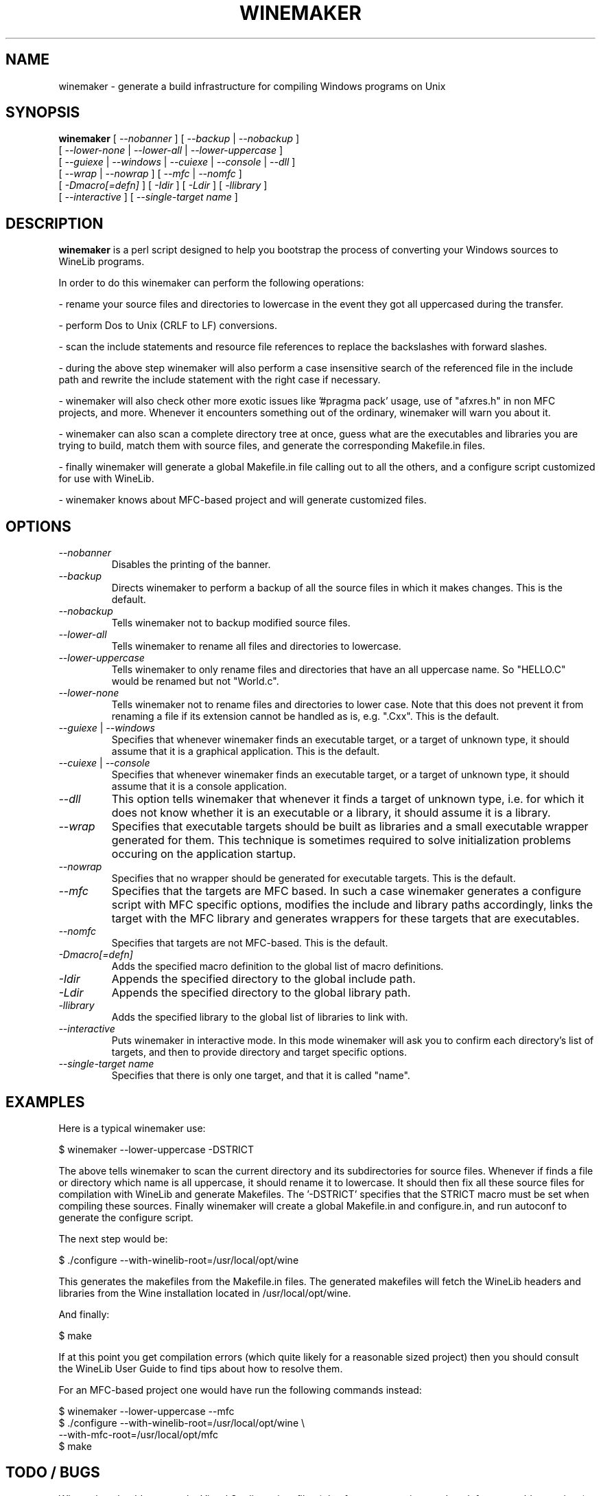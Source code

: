 .\" -*- nroff -*-
.TH WINEMAKER 1 "November 1, 2000" "Version 0.5.1" "Windows On Unix"
.SH NAME
winemaker \- generate a build infrastructure for compiling Windows programs on Unix
.SH SYNOPSIS
.B "winemaker "
[
.IR               "--nobanner " "] [ " "--backup " "| " "--nobackup "
]
.br
  [
.IR               "--lower-none " "| " "--lower-all " "| " "--lower-uppercase "
]
.br
  [
.IR               "--guiexe " "| " "--windows " "| " "--cuiexe " "| " "--console " "| " "--dll "
]
.br
  [
.IR               "--wrap " "| " "--nowrap " "] [ " "--mfc " "| " "--nomfc "
]
.br
  [
.IR               "-Dmacro[=defn] " "] [ " "-Idir " "] [ " "-Ldir " "] [ " "-llibrary "
]
.br
  [
.IR               "--interactive " "] [ " "--single-target name "
]

.SH DESCRIPTION
.PP
.B winemaker
is a perl script designed to help you bootstrap the 
process of converting your Windows sources to WineLib programs.
.PP
In order to do this winemaker can perform the following operations:
.PP
- rename your source files and directories to lowercase in the event they 
got all uppercased during the transfer.
.PP
- perform Dos to Unix (CRLF to LF) conversions.
.PP
- scan the include statements and resource file references to replace the 
backslashes with forward slashes.
.PP
- during the above step winemaker will also perform a case insensitive search 
of the referenced file in the include path and rewrite the include statement 
with the right case if necessary.
.PP
- winemaker will also check other more exotic issues like '#pragma pack' 
usage, use of "afxres.h" in non MFC projects, and more. Whenever it 
encounters something out of the ordinary, winemaker will warn you about it.
.PP
- winemaker can also scan a complete directory tree at once, guess what are 
the executables and libraries you are trying to build, match them with 
source files, and generate the corresponding Makefile.in files.
.PP
- finally winemaker will generate a global Makefile.in file calling out to all 
the others, and a configure script customized for use with WineLib.
.PP
- winemaker knows about MFC-based project and will generate customized files.
.PP
.SH OPTIONS
.TP
.I --nobanner
Disables the printing of the banner.
.TP
.I --backup
Directs winemaker to perform a backup of all the source files in which it 
makes changes. This is the default.
.TP
.I --nobackup
Tells winemaker not to backup modified source files.
.TP
.I --lower-all
Tells winemaker to rename all files and directories to lowercase.
.TP
.I --lower-uppercase
Tells winemaker to only rename files and directories that have an all 
uppercase name. 
So "HELLO.C" would be renamed but not "World.c".
.TP
.I --lower-none
Tells winemaker not to rename files and directories to lower case. Note 
that this does not prevent it from renaming a file if its extension cannot 
be handled as is, e.g. ".Cxx". This is the default.
.TP
.IR "--guiexe " "| " "--windows"
Specifies that whenever winemaker finds an executable target, or a target of 
unknown type, it should assume that it is a graphical application.
This is the default.
.TP
.IR "--cuiexe " "| " "--console"
Specifies that whenever winemaker finds an executable target, or a target of 
unknown type, it should assume that it is a console application.
.TP
.I --dll
This option tells winemaker that whenever it finds a target of unknown type, 
i.e. for which it does not know whether it is an executable or a library, 
it should assume it is a library.
.TP
.I --wrap
Specifies that executable targets should be built as libraries and a small 
executable wrapper generated for them. This technique is sometimes required 
to solve initialization problems occuring on the application startup.
.TP
.I --nowrap
Specifies that no wrapper should be generated for executable targets. This is 
the default.
.TP
.I --mfc
Specifies that the targets are MFC based. In such a case winemaker generates a 
configure script with MFC specific options, modifies the include and 
library paths accordingly, links the target with the MFC library and 
generates wrappers for these targets that are executables.
.TP
.I --nomfc
Specifies that targets are not MFC-based. This is the default.
.TP
.I -Dmacro[=defn]
Adds the specified macro definition to the global list of macro definitions. 
.TP
.I -Idir
Appends the specified directory to the global include path.
.TP
.I -Ldir
Appends the specified directory to the global library path.
.TP
.I -llibrary
Adds the specified library to the global list of libraries to link with.
.TP
.I --interactive
Puts winemaker in interactive mode. In this mode winemaker will ask you to 
confirm each directory's list of targets, and then to provide directory and 
target specific options.
.TP
.I --single-target name
Specifies that there is only one target, and that it is called "name".

.SH EXAMPLES
.PP
Here is a typical winemaker use:
.PP
$ winemaker --lower-uppercase -DSTRICT
.PP
The above tells winemaker to scan the current directory and its 
subdirectories for source files. Whenever if finds a file or directory which 
name is all uppercase, it should rename it to lowercase. It should then fix 
all these source files for compilation with WineLib and generate Makefiles. 
The '-DSTRICT' specifies that the STRICT macro must be set when compiling 
these sources. Finally winemaker will create a global Makefile.in and 
configure.in, and run autoconf to generate the configure script.
.PP
The next step would be:
.PP
$ ./configure --with-winelib-root=/usr/local/opt/wine
.PP
This generates the makefiles from the Makefile.in files. The generated 
makefiles will fetch the WineLib headers and libraries from the Wine 
installation located in /usr/local/opt/wine.
.PP
And finally:
.PP
$ make
.PP
If at this point you get compilation errors (which quite likely for a 
reasonable sized project) then you should consult the WineLib User Guide to 
find tips about how to resolve them.
.PP
For an MFC-based project one would have run the following commands instead:
.PP
$ winemaker --lower-uppercase --mfc
.br
$ ./configure --with-winelib-root=/usr/local/opt/wine \\
.br
              --with-mfc-root=/usr/local/opt/mfc
.br
$ make
.PP

.SH TODO / BUGS
.PP
Winemaker should support the Visual Studio project files (.dsp for newer 
versions and .mak for some older versions). This would allow it to be much 
more accurate, especially for the macro, include path and library path 
settings.
.PP
Assuming that we have the windows executable/library available, we could 
use a pedump-like tool to determine what kind of executable it is (graphical 
or console), which libraries it is linked with, and which functions it 
exports (for libraries). We could then restore all these settings for the 
corresponding WineLib target. The problem is that we should have such a tool 
available under the Wine license first.
.PP
The wrapper code should be generic, i.e. you should be able to have just one 
wrapper and specify which library to load using an option.
.PP
Furthermore it is not very good at finding the library containing the 
executable: it must either be in the current directory or in the 
.IR LD_LIBRARY_PATH .
.PP
The current way we link with libraries is not very good: with link, in the 
Unix sense, with all of them, and with none in the WineLib sense. But we 
lack a good means of detecting which libraries we should link with. 
Furthermore this area will change significantly when winebuild make sit 
possible to really link in the WineLib sense (i.e. via the spec file).
.PP
Work remains to be done on the configure script. Especially in the area of 
detecting headers and libraries that are already in the include/library path.
.PP
Winemaker does not support message files and the message compiler yet.
.PP

.SH SEE ALSO
.PP
The WineLib User Guide:
.PP
http://wine.codeweavers.com/docs/winelib-user/
.PP
.BR wine (1)
.PP

.SH AUTHOR
Francois Gouget <fgouget@codeweavers.com> for CodeWeavers
